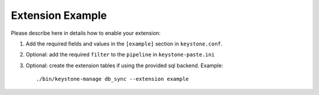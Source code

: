 ..
      Copyright 2013 OpenStack, Foundation
      All Rights Reserved.

      Licensed under the Apache License, Version 2.0 (the "License"); you may
      not use this file except in compliance with the License. You may obtain
      a copy of the License at

      http://www.apache.org/licenses/LICENSE-2.0

      Unless required by applicable law or agreed to in writing, software
      distributed under the License is distributed on an "AS IS" BASIS, WITHOUT
      WARRANTIES OR CONDITIONS OF ANY KIND, either express or implied. See the
      License for the specific language governing permissions and limitations
      under the License.

=================
Extension Example
=================

Please describe here in details how to enable your extension:

1. Add the required fields and values in the ``[example]`` section
   in ``keystone.conf``.

2. Optional: add the required ``filter`` to the ``pipeline`` in ``keystone-paste.ini``

3. Optional: create the extension tables if using the provided sql backend. Example::


    ./bin/keystone-manage db_sync --extension example